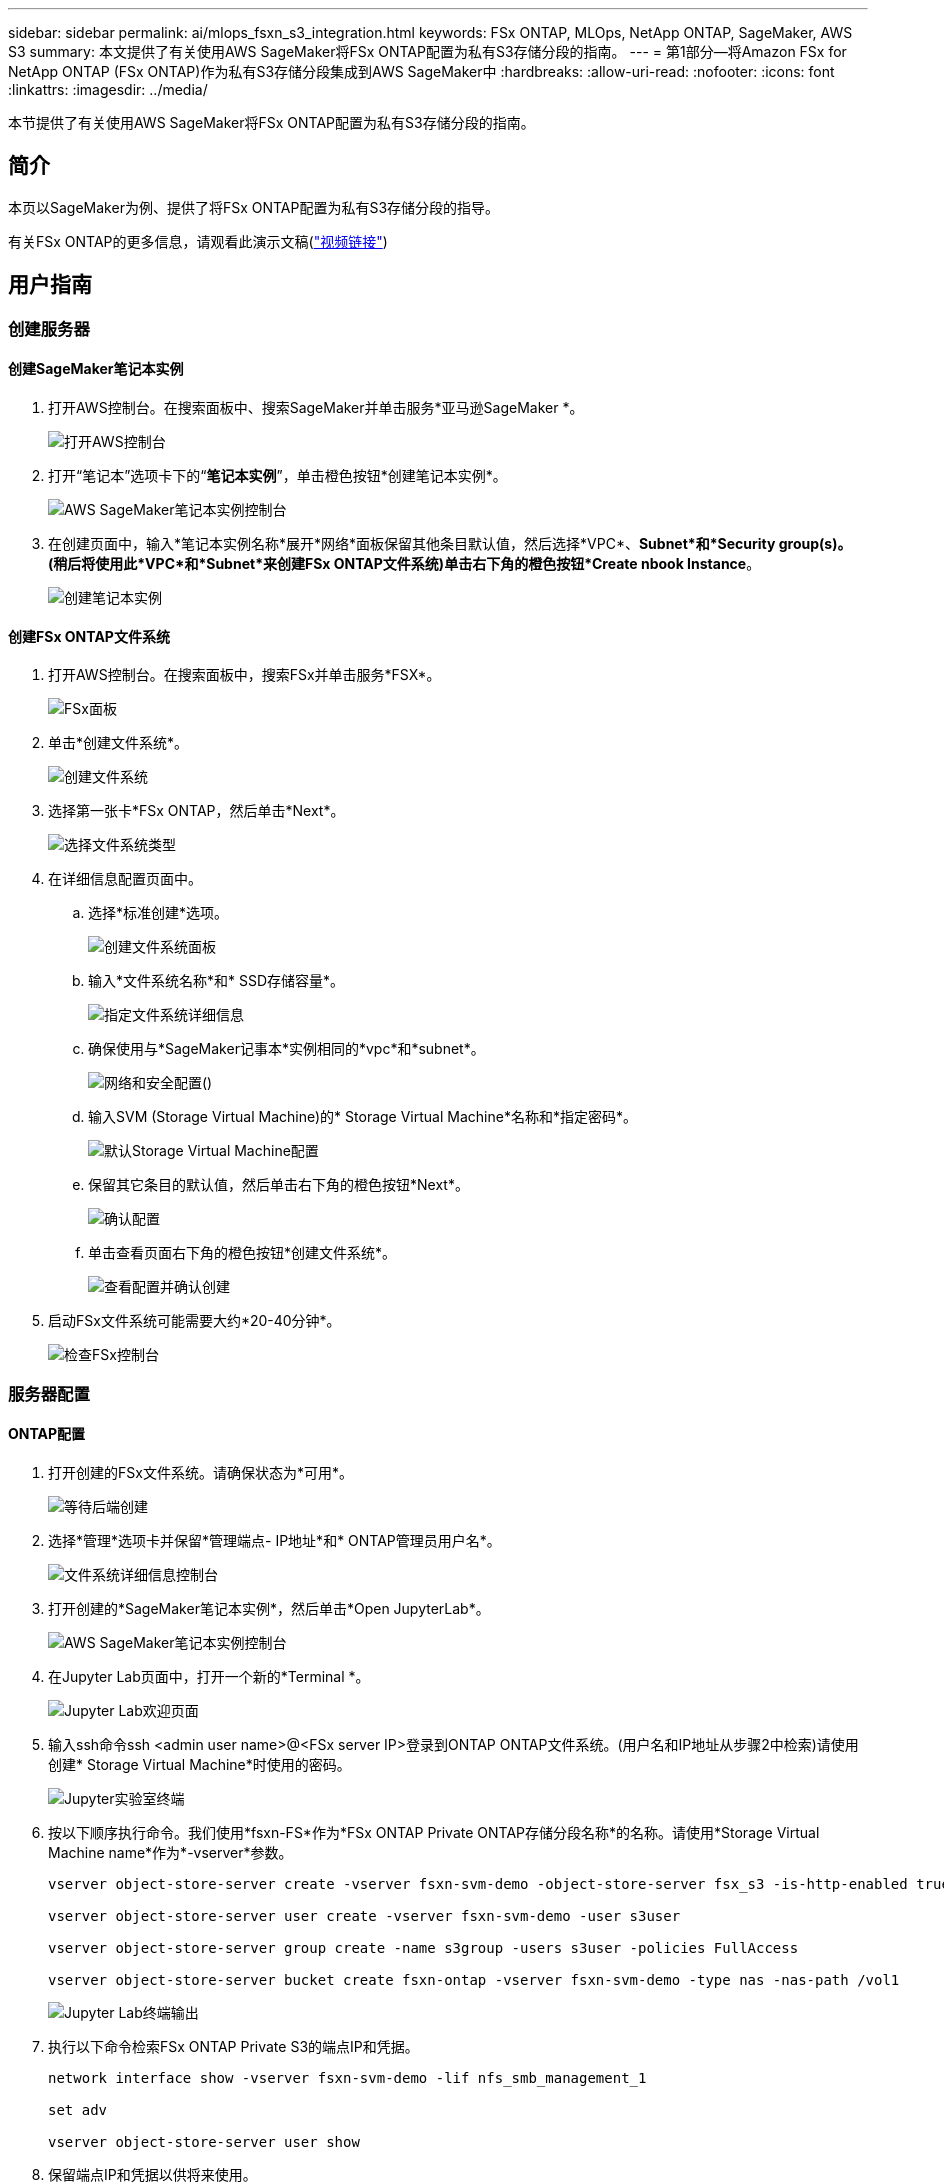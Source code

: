 ---
sidebar: sidebar 
permalink: ai/mlops_fsxn_s3_integration.html 
keywords: FSx ONTAP, MLOps, NetApp ONTAP, SageMaker, AWS S3 
summary: 本文提供了有关使用AWS SageMaker将FSx ONTAP配置为私有S3存储分段的指南。 
---
= 第1部分—将Amazon FSx for NetApp ONTAP (FSx ONTAP)作为私有S3存储分段集成到AWS SageMaker中
:hardbreaks:
:allow-uri-read: 
:nofooter: 
:icons: font
:linkattrs: 
:imagesdir: ../media/


[role="lead"]
本节提供了有关使用AWS SageMaker将FSx ONTAP配置为私有S3存储分段的指南。



== 简介

本页以SageMaker为例、提供了将FSx ONTAP配置为私有S3存储分段的指导。

有关FSx ONTAP的更多信息，请观看此演示文稿(link:http://youtube.com/watch?v=mFN13R6JuUk["视频链接"])



== 用户指南



=== 创建服务器



==== 创建SageMaker笔记本实例

. 打开AWS控制台。在搜索面板中、搜索SageMaker并单击服务*亚马逊SageMaker *。
+
image:mlops_fsxn_s3_integration_0.png["打开AWS控制台"]

. 打开“笔记本”选项卡下的“*笔记本实例*”，单击橙色按钮*创建笔记本实例*。
+
image:mlops_fsxn_s3_integration_1.png["AWS SageMaker笔记本实例控制台"]

. 在创建页面中，输入*笔记本实例名称*展开*网络*面板保留其他条目默认值，然后选择*VPC*、*Subnet*和*Security group(s)。(稍后将使用此*VPC*和*Subnet*来创建FSx ONTAP文件系统)单击右下角的橙色按钮*Create nbook Instance*。
+
image:mlops_fsxn_s3_integration_2.png["创建笔记本实例"]





==== 创建FSx ONTAP文件系统

. 打开AWS控制台。在搜索面板中，搜索FSx并单击服务*FSX*。
+
image:mlops_fsxn_s3_integration_3.png["FSx面板"]

. 单击*创建文件系统*。
+
image:mlops_fsxn_s3_integration_4.png["创建文件系统"]

. 选择第一张卡*FSx ONTAP，然后单击*Next*。
+
image:mlops_fsxn_s3_integration_5.png["选择文件系统类型"]

. 在详细信息配置页面中。
+
.. 选择*标准创建*选项。
+
image:mlops_fsxn_s3_integration_6.png["创建文件系统面板"]

.. 输入*文件系统名称*和* SSD存储容量*。
+
image:mlops_fsxn_s3_integration_7.png["指定文件系统详细信息"]

.. 确保使用与*SageMaker记事本*实例相同的*vpc*和*subnet*。
+
image:mlops_fsxn_s3_integration_8.png["网络和安全配置()"]

.. 输入SVM (Storage Virtual Machine)的* Storage Virtual Machine*名称和*指定密码*。
+
image:mlops_fsxn_s3_integration_9.png["默认Storage Virtual Machine配置"]

.. 保留其它条目的默认值，然后单击右下角的橙色按钮*Next*。
+
image:mlops_fsxn_s3_integration_10.png["确认配置"]

.. 单击查看页面右下角的橙色按钮*创建文件系统*。
+
image:mlops_fsxn_s3_integration_11.png["查看配置并确认创建"]



. 启动FSx文件系统可能需要大约*20-40分钟*。
+
image:mlops_fsxn_s3_integration_12.png["检查FSx控制台"]





=== 服务器配置



==== ONTAP配置

. 打开创建的FSx文件系统。请确保状态为*可用*。
+
image:mlops_fsxn_s3_integration_13.png["等待后端创建"]

. 选择*管理*选项卡并保留*管理端点- IP地址*和* ONTAP管理员用户名*。
+
image:mlops_fsxn_s3_integration_14.png["文件系统详细信息控制台"]

. 打开创建的*SageMaker笔记本实例*，然后单击*Open JupyterLab*。
+
image:mlops_fsxn_s3_integration_15.png["AWS SageMaker笔记本实例控制台"]

. 在Jupyter Lab页面中，打开一个新的*Terminal *。
+
image:mlops_fsxn_s3_integration_16.png["Jupyter Lab欢迎页面"]

. 输入ssh命令ssh <admin user name>@<FSx server IP>登录到ONTAP ONTAP文件系统。(用户名和IP地址从步骤2中检索)请使用创建* Storage Virtual Machine*时使用的密码。
+
image:mlops_fsxn_s3_integration_17.png["Jupyter实验室终端"]

. 按以下顺序执行命令。我们使用*fsxn-FS*作为*FSx ONTAP Private ONTAP存储分段名称*的名称。请使用*Storage Virtual Machine name*作为*-vserver*参数。
+
[source, bash]
----
vserver object-store-server create -vserver fsxn-svm-demo -object-store-server fsx_s3 -is-http-enabled true -is-https-enabled false

vserver object-store-server user create -vserver fsxn-svm-demo -user s3user

vserver object-store-server group create -name s3group -users s3user -policies FullAccess

vserver object-store-server bucket create fsxn-ontap -vserver fsxn-svm-demo -type nas -nas-path /vol1
----
+
image:mlops_fsxn_s3_integration_18.png["Jupyter Lab终端输出"]

. 执行以下命令检索FSx ONTAP Private S3的端点IP和凭据。
+
[source, bash]
----
network interface show -vserver fsxn-svm-demo -lif nfs_smb_management_1

set adv

vserver object-store-server user show
----
. 保留端点IP和凭据以供将来使用。
+
image:mlops_fsxn_s3_integration_19.png["Jupyter实验室终端"]





==== 客户端配置

. 在SageMaker笔记本实例中、创建新的Jupyter笔记本。
+
image:mlops_fsxn_s3_integration_20.png["打开新的Jupyter笔记本"]

. 使用以下代码作为解决方案、将文件上传到FSx ONTAP Private S3存储分段。有关完整的代码示例、请参阅本笔记本。link:https://nbviewer.jupyter.org/github/NetAppDocs/netapp-solutions/blob/main/media/mlops_fsxn_s3_integration_0.ipynb["fsxn_dema.ipynb"]
+
[source, python]
----
# Setup configurations
# -------- Manual configurations --------
seed: int = 77                                              # Random seed
bucket_name: str = 'fsxn-ontap'                             # The bucket name in ONTAP
aws_access_key_id = '<Your ONTAP bucket key id>'            # Please get this credential from ONTAP
aws_secret_access_key = '<Your ONTAP bucket access key>'    # Please get this credential from ONTAP
fsx_endpoint_ip: str = '<Your FSx ONTAP IP address>'        # Please get this IP address from FSx ONTAP
# -------- Manual configurations --------

# Workaround
## Permission patch
!mkdir -p vol1
!sudo mount -t nfs $fsx_endpoint_ip:/vol1 /home/ec2-user/SageMaker/vol1
!sudo chmod 777 /home/ec2-user/SageMaker/vol1

## Authentication for FSx ONTAP as a Private S3 Bucket
!aws configure set aws_access_key_id $aws_access_key_id
!aws configure set aws_secret_access_key $aws_secret_access_key

## Upload file to the FSx ONTAP Private S3 Bucket
%%capture
local_file_path: str = <Your local file path>

!aws s3 cp --endpoint-url http://$fsx_endpoint_ip /home/ec2-user/SageMaker/$local_file_path  s3://$bucket_name/$local_file_path

# Read data from FSx ONTAP Private S3 bucket
## Initialize a s3 resource client
import boto3

# Get session info
region_name = boto3.session.Session().region_name

# Initialize Fsxn S3 bucket object
# --- Start integrating SageMaker with FSXN ---
# This is the only code change we need to incorporate SageMaker with FSXN
s3_client: boto3.client = boto3.resource(
    's3',
    region_name=region_name,
    aws_access_key_id=aws_access_key_id,
    aws_secret_access_key=aws_secret_access_key,
    use_ssl=False,
    endpoint_url=f'http://{fsx_endpoint_ip}',
    config=boto3.session.Config(
        signature_version='s3v4',
        s3={'addressing_style': 'path'}
    )
)
# --- End integrating SageMaker with FSXN ---

## Read file byte content
bucket = s3_client.Bucket(bucket_name)

binary_data = bucket.Object(data.filename).get()['Body']
----


FSx ONTAP与SageMaker实例之间的集成到此结束。



== 有用的调试检查清单

* 确保SageMaker笔记本实例和FSx ONTAP文件系统位于同一个VPC中。
* 请记得在ONTAP上运行*set dev*命令，将权限级别设置为*dev*。




== 常见问题解答(截至2023年9月27日)

问：为什么在将文件上传到FSx ONTAP时、调用CreateMultipartUpload操作时收到错误"*发生错误(未实施)：您请求的S3命令未实施*"？

答：作为私有S3存储分段、FSx ONTAP支持上传高达100 MB的文件。使用S3协议时、大于100 MB的文件会划分为100 MB的区块、并调用"CreateMultipartUpload"函数。但是、FSx ONTAP Private S3的当前实施不支持此功能。

问：为什么在将文件上传到FSx ONTAP时、我收到错误"* An error cred (AccessDenied)" when calling the PutObject opers: Access denied*"？

答：要从SageMaker笔记本实例访问FSx ONTAP Private S3存储分段、请将AWS凭据切换到FSx ONTAP凭据。但是、要为实例授予写入权限、需要使用 临时解决策 解决方案 挂载存储分段并运行"chmod" shell命令来更改权限。

问：如何将FSx ONTAP Private S3存储分段与其他SageMaker ML服务集成？

答：遗憾的是、SageMaker服务SDK无法为专用S3存储分段指定端点。因此、FSx ONTAP S3与SageMaker服务不兼容、例如、SagMaker Data Rangler、SagMaker Clarify、SagMaker Glue、SagMaker Athena、SagMaker AutoML等。
